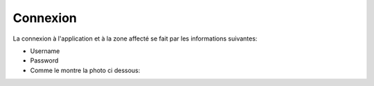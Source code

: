 Connexion
=========
La connexion à l'application et à la zone affecté se fait par les informations suivantes:

* Username
* Password

* Comme le montre la photo ci dessous:
  
.. image:: conn.jpg